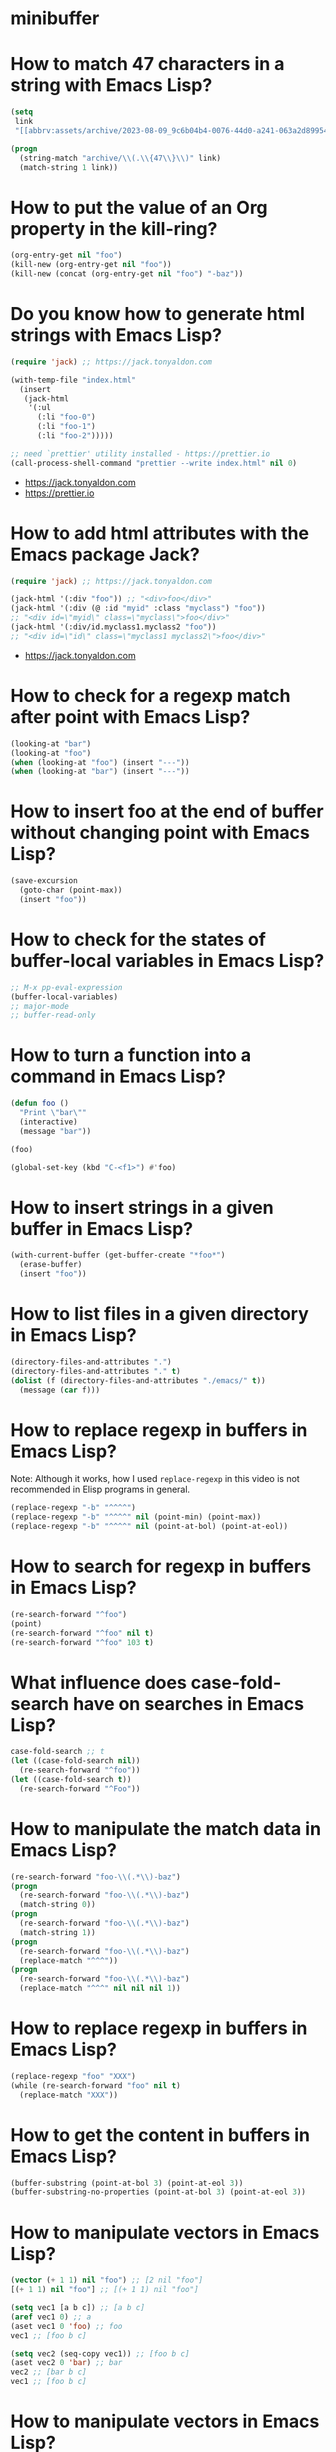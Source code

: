 * minibuffer
:PROPERTIES:
:ONE: minibuffer-one-home
:CUSTOM_ID: /
:MINIBUFFER_CREATED_AT: [2022-11-22 Tue]
:END:
* How to match 47 characters in a string with Emacs Lisp?
:PROPERTIES:
:ONE: minibuffer-one-episode
:CUSTOM_ID: /2023-08-22-how-to-match-47-characters-in-a-string-with-emacs-lisp/
:MINIBUFFER_CREATED_AT: [2023-08-28 Mon]
:MINIBUFFER_YOUTUBE_LINK: https://www.youtube.com/watch?v=xfIuFNpfYWI
:END:

#+BEGIN_SRC emacs-lisp
(setq
 link
 "[[abbrv:assets/archive/2023-08-09_9c6b04b4-0076-44d0-a241-063a2d899544_2023-08-22T17:43:44+0200.html]]")

(progn
  (string-match "archive/\\(.\\{47\\}\\)" link)
  (match-string 1 link))
#+END_SRC

* How to put the value of an Org property in the kill-ring?
:PROPERTIES:
:ONE: minibuffer-one-episode
:CUSTOM_ID: /2023-08-23-how-to-put-the-value-of-an-org-property-in-the-kill-ring/
:MINIBUFFER_CREATED_AT: [2023-08-28 Mon]
:MINIBUFFER_YOUTUBE_LINK: https://www.youtube.com/watch?v=WnjrpR1sUKM
:END:

#+BEGIN_SRC emacs-lisp
(org-entry-get nil "foo")
(kill-new (org-entry-get nil "foo"))
(kill-new (concat (org-entry-get nil "foo") "-baz"))
#+END_SRC

* Do you know how to generate html strings with Emacs Lisp?
:PROPERTIES:
:ONE: minibuffer-one-episode
:CUSTOM_ID: /2023-08-24-do-you-know-how-to-generate-html-strings-with-emacs-lisp/
:MINIBUFFER_CREATED_AT: [2023-08-28 Mon]
:MINIBUFFER_YOUTUBE_LINK: https://www.youtube.com/watch?v=Gn2HjXwHhHg
:END:

#+BEGIN_SRC emacs-lisp
(require 'jack) ;; https://jack.tonyaldon.com

(with-temp-file "index.html"
  (insert
   (jack-html
    '(:ul
      (:li "foo-0")
      (:li "foo-1")
      (:li "foo-2")))))

;; need `prettier' utility installed - https://prettier.io
(call-process-shell-command "prettier --write index.html" nil 0)
#+END_SRC

- https://jack.tonyaldon.com
- https://prettier.io

* How to add html attributes with the Emacs package Jack?
:PROPERTIES:
:ONE: minibuffer-one-episode
:CUSTOM_ID: /2023-08-25-how-to-add-html-attributes-with-the-emacs-package-jack/
:MINIBUFFER_CREATED_AT: [2023-08-28 Mon]
:MINIBUFFER_YOUTUBE_LINK: https://www.youtube.com/watch?v=68NS_2afPw8
:END:

#+BEGIN_SRC emacs-lisp
(require 'jack) ;; https://jack.tonyaldon.com

(jack-html '(:div "foo")) ;; "<div>foo</div>"
(jack-html '(:div (@ :id "myid" :class "myclass") "foo"))
;; "<div id=\"myid\" class=\"myclass\">foo</div>"
(jack-html '(:div/id.myclass1.myclass2 "foo"))
;; "<div id=\"id\" class=\"myclass1 myclass2\">foo</div>"
#+END_SRC

- https://jack.tonyaldon.com

* How to check for a regexp match after point with Emacs Lisp?
:PROPERTIES:
:ONE: minibuffer-one-episode
:CUSTOM_ID: /2023-08-26-how-to-check-for-a-regexp-match-after-point-with-emacs-lisp/
:MINIBUFFER_CREATED_AT: [2023-08-28 Mon]
:MINIBUFFER_YOUTUBE_LINK: https://www.youtube.com/watch?v=cxpTi11pYXI
:END:

#+BEGIN_SRC emacs-lisp
(looking-at "bar")
(looking-at "foo")
(when (looking-at "foo") (insert "---"))
(when (looking-at "bar") (insert "---"))
#+END_SRC

* How to insert foo at the end of buffer without changing point with Emacs Lisp?
:PROPERTIES:
:ONE: minibuffer-one-episode
:CUSTOM_ID: /2023-08-27-how-to-insert-foo-at-the-end-of-buffer-without-changing-point-with-emacs-lisp/
:MINIBUFFER_CREATED_AT: [2023-08-28 Mon]
:MINIBUFFER_YOUTUBE_LINK: https://www.youtube.com/watch?v=KA3cghsUVaM
:END:

#+BEGIN_SRC emacs-lisp
(save-excursion
  (goto-char (point-max))
  (insert "foo"))
#+END_SRC
* How to check for the states of buffer-local variables in Emacs Lisp?
:PROPERTIES:
:ONE: minibuffer-one-episode
:CUSTOM_ID: /2023-08-28-how-to-check-for-the-states-of-buffer-local-variables-in-emacs-lisp/
:MINIBUFFER_CREATED_AT: [2023-08-28 Mon]
:MINIBUFFER_YOUTUBE_LINK: https://www.youtube.com/watch?v=HhGVR7xhXis
:END:

#+BEGIN_SRC emacs-lisp
;; M-x pp-eval-expression
(buffer-local-variables)
;; major-mode
;; buffer-read-only
#+END_SRC

* How to turn a function into a command in Emacs Lisp?
:PROPERTIES:
:ONE: minibuffer-one-episode
:CUSTOM_ID: /2023-08-29-how-to-turn-a-function-into-a-command-in-emacs-lisp/
:MINIBUFFER_CREATED_AT: [2023-08-29 Tue]
:MINIBUFFER_YOUTUBE_LINK: https://www.youtube.com/watch?v=z8IJz25EDeA
:END:

#+BEGIN_SRC emacs-lisp
(defun foo ()
  "Print \"bar\""
  (interactive)
  (message "bar"))

(foo)

(global-set-key (kbd "C-<f1>") #'foo)
#+END_SRC

* How to insert strings in a given buffer in Emacs Lisp?
:PROPERTIES:
:ONE: minibuffer-one-episode
:CUSTOM_ID: /2023-08-30-how-to-insert-strings-in-a-given-buffer-in-emacs-lisp/
:MINIBUFFER_CREATED_AT: [2023-08-30 Wed]
:MINIBUFFER_YOUTUBE_LINK: https://www.youtube.com/watch?v=QXlmNjYpjNY
:END:

#+BEGIN_SRC emacs-lisp
(with-current-buffer (get-buffer-create "*foo*")
  (erase-buffer)
  (insert "foo"))
#+END_SRC

* How to list files in a given directory in Emacs Lisp?
:PROPERTIES:
:ONE: minibuffer-one-episode
:CUSTOM_ID: /2023-08-31-how-to-list-files-in-a-given-directory-in-emacs-lisp/
:MINIBUFFER_CREATED_AT: [2023-08-31 Thu]
:MINIBUFFER_YOUTUBE_LINK: https://www.youtube.com/watch?v=5PgMa8bzcv4
:END:

#+BEGIN_SRC emacs-lisp
(directory-files-and-attributes ".")
(directory-files-and-attributes "." t)
(dolist (f (directory-files-and-attributes "./emacs/" t))
  (message (car f)))
#+END_SRC

* How to replace regexp in buffers in Emacs Lisp?
:PROPERTIES:
:ONE: minibuffer-one-episode
:CUSTOM_ID: /2023-09-01-how-to-replace-regexp-in-buffers-in-emacs-lisp/
:MINIBUFFER_CREATED_AT: [2023-09-01 Fri]
:MINIBUFFER_YOUTUBE_LINK: https://www.youtube.com/watch?v=sPup0RjLLmo
:END:

Note: Although it works, how I used ~replace-regexp~ in this video is
not recommended in Elisp programs in general.

#+BEGIN_SRC emacs-lisp
(replace-regexp "-b" "^^^^")
(replace-regexp "-b" "^^^^" nil (point-min) (point-max))
(replace-regexp "-b" "^^^^" nil (point-at-bol) (point-at-eol))
#+END_SRC

* How to search for regexp in buffers in Emacs Lisp?
:PROPERTIES:
:ONE: minibuffer-one-episode
:CUSTOM_ID: /2023-09-02-how-to-search-for-regexp-in-buffers-in-emacs-lisp/
:MINIBUFFER_CREATED_AT: [2023-09-02 Sat]
:MINIBUFFER_YOUTUBE_LINK: https://www.youtube.com/watch?v=LD7dNcBavnI
:END:

#+BEGIN_SRC emacs-lisp
(re-search-forward "^foo")
(point)
(re-search-forward "^foo" nil t)
(re-search-forward "^foo" 103 t)
#+END_SRC

* What influence does case-fold-search have on searches in Emacs Lisp?
:PROPERTIES:
:ONE: minibuffer-one-episode
:CUSTOM_ID: /2023-09-03-what-influence-does-case-fold-search-have-on-searches-in-emacs-lisp/
:MINIBUFFER_CREATED_AT: [2023-09-03 Sun]
:MINIBUFFER_YOUTUBE_LINK: https://www.youtube.com/watch?v=eGZCZe5qLUE
:END:

#+BEGIN_SRC emacs-lisp
case-fold-search ;; t
(let ((case-fold-search nil))
  (re-search-forward "^foo"))
(let ((case-fold-search t))
  (re-search-forward "^Foo"))
#+END_SRC

* How to manipulate the match data in Emacs Lisp?
:PROPERTIES:
:ONE: minibuffer-one-episode
:CUSTOM_ID: /2023-09-04-how-to-manipulate-the-match-data-in-emacs-lisp/
:MINIBUFFER_CREATED_AT: [2023-09-04 Mon]
:MINIBUFFER_YOUTUBE_LINK: https://www.youtube.com/watch?v=G6bNaoyKW4c
:END:

#+BEGIN_SRC emacs-lisp
(re-search-forward "foo-\\(.*\\)-baz")
(progn
  (re-search-forward "foo-\\(.*\\)-baz")
  (match-string 0))
(progn
  (re-search-forward "foo-\\(.*\\)-baz")
  (match-string 1))
(progn
  (re-search-forward "foo-\\(.*\\)-baz")
  (replace-match "^^^"))
(progn
  (re-search-forward "foo-\\(.*\\)-baz")
  (replace-match "^^^" nil nil nil 1))
#+END_SRC

* How to replace regexp in buffers in Emacs Lisp?
:PROPERTIES:
:ONE: minibuffer-one-episode
:CUSTOM_ID: /2023-09-05-how-to-replace-regexp-in-buffers-in-emacs-lisp-with-a-while-loop/
:MINIBUFFER_CREATED_AT: [2023-09-05 Tue]
:MINIBUFFER_YOUTUBE_LINK: https://www.youtube.com/watch?v=CV_YB4t0JcQ
:END:

#+BEGIN_SRC emacs-lisp
(replace-regexp "foo" "XXX")
(while (re-search-forward "foo" nil t)
  (replace-match "XXX"))
#+END_SRC

* How to get the content in buffers in Emacs Lisp?
:PROPERTIES:
:ONE: minibuffer-one-episode
:CUSTOM_ID: /2023-09-06-how-to-get-the-content-in-buffers-in-emacs-lisp/
:MINIBUFFER_CREATED_AT: [2023-09-06 Wed]
:MINIBUFFER_YOUTUBE_LINK: https://www.youtube.com/watch?v=H987Y7FxiJw
:END:

#+BEGIN_SRC emacs-lisp
(buffer-substring (point-at-bol 3) (point-at-eol 3))
(buffer-substring-no-properties (point-at-bol 3) (point-at-eol 3))
#+END_SRC

* How to manipulate vectors in Emacs Lisp?
:PROPERTIES:
:ONE: minibuffer-one-episode
:CUSTOM_ID: /2023-09-07-how-to-manipulate-vectors-in-emacs-lisp/
:MINIBUFFER_CREATED_AT: [2023-09-07 Thu]
:MINIBUFFER_YOUTUBE_LINK: https://www.youtube.com/watch?v=71U2FqCw7zQ
:END:

#+BEGIN_SRC emacs-lisp
(vector (+ 1 1) nil "foo") ;; [2 nil "foo"]
[(+ 1 1) nil "foo"] ;; [(+ 1 1) nil "foo"]

(setq vec1 [a b c]) ;; [a b c]
(aref vec1 0) ;; a
(aset vec1 0 'foo) ;; foo
vec1 ;; [foo b c]

(setq vec2 (seq-copy vec1)) ;; [foo b c]
(aset vec2 0 'bar) ;; bar
vec2 ;; [bar b c]
vec1 ;; [foo b c]
#+END_SRC

* How to manipulate vectors in Emacs Lisp?
:PROPERTIES:
:ONE: minibuffer-one-episode
:CUSTOM_ID: /2023-09-08-how-to-swap-elements-in-vectors-in-emacs-lisp/
:MINIBUFFER_CREATED_AT: [2023-09-08 Fri]
:MINIBUFFER_YOUTUBE_LINK: https://www.youtube.com/watch?v=W_FAwDN01No
:END:

#+BEGIN_SRC emacs-lisp
(setq vec [foo bar baz]) ;; [foo bar baz]
(aref vec 0) ;; foo
(aref vec 2) ;; baz
(cl-rotatef (aref vec 0) (aref vec 2))
vec ;; [baz bar foo]
#+END_SRC
